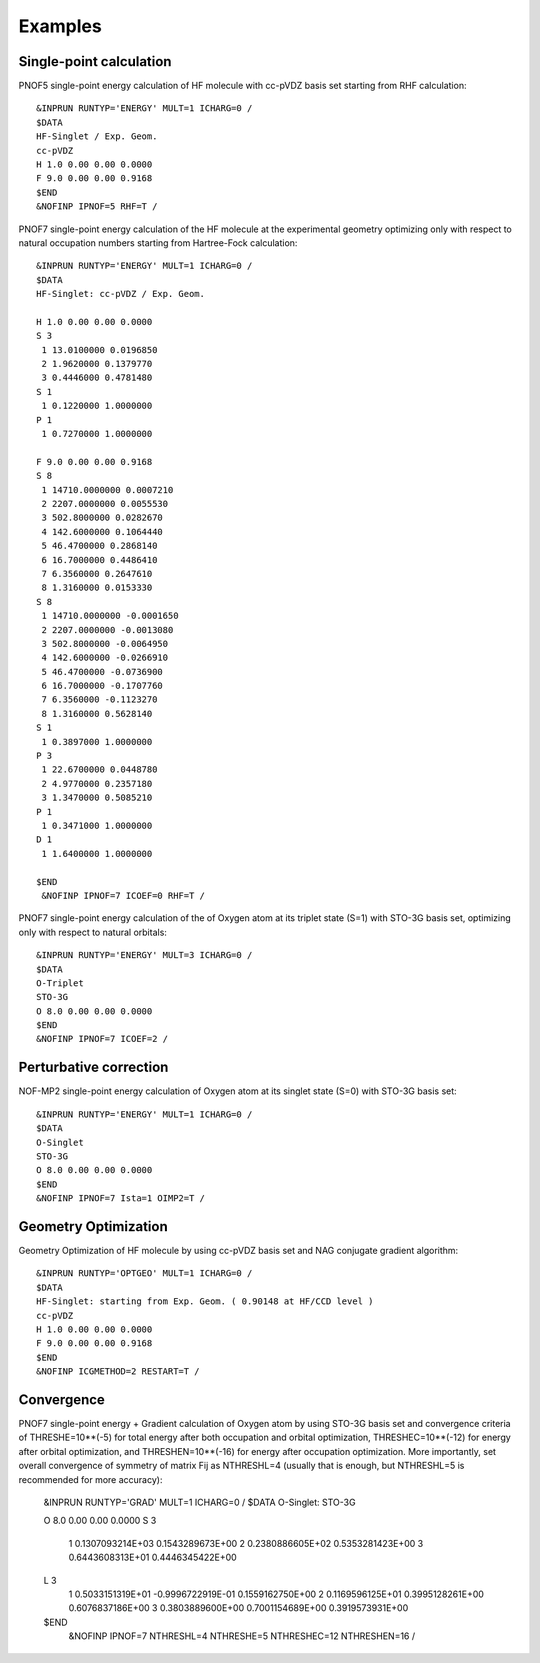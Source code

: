 ########
Examples
########

Single-point calculation
------------------------

PNOF5 single-point energy calculation of HF molecule with cc-pVDZ basis set starting from RHF calculation::

    &INPRUN RUNTYP='ENERGY' MULT=1 ICHARG=0 /
    $DATA
    HF-Singlet / Exp. Geom.
    cc-pVDZ
    H 1.0 0.00 0.00 0.0000
    F 9.0 0.00 0.00 0.9168
    $END
    &NOFINP IPNOF=5 RHF=T /

PNOF7 single-point energy calculation of the HF molecule at the experimental geometry optimizing only with respect to natural occupation numbers starting from Hartree-Fock calculation::

    &INPRUN RUNTYP='ENERGY' MULT=1 ICHARG=0 /
    $DATA
    HF-Singlet: cc-pVDZ / Exp. Geom.
    
    H 1.0 0.00 0.00 0.0000
    S 3
     1 13.0100000 0.0196850
     2 1.9620000 0.1379770
     3 0.4446000 0.4781480
    S 1
     1 0.1220000 1.0000000
    P 1
     1 0.7270000 1.0000000

    F 9.0 0.00 0.00 0.9168
    S 8
     1 14710.0000000 0.0007210
     2 2207.0000000 0.0055530
     3 502.8000000 0.0282670
     4 142.6000000 0.1064440
     5 46.4700000 0.2868140
     6 16.7000000 0.4486410
     7 6.3560000 0.2647610
     8 1.3160000 0.0153330
    S 8
     1 14710.0000000 -0.0001650
     2 2207.0000000 -0.0013080
     3 502.8000000 -0.0064950
     4 142.6000000 -0.0266910
     5 46.4700000 -0.0736900
     6 16.7000000 -0.1707760
     7 6.3560000 -0.1123270
     8 1.3160000 0.5628140
    S 1
     1 0.3897000 1.0000000
    P 3
     1 22.6700000 0.0448780
     2 4.9770000 0.2357180
     3 1.3470000 0.5085210
    P 1
     1 0.3471000 1.0000000
    D 1
     1 1.6400000 1.0000000

    $END
     &NOFINP IPNOF=7 ICOEF=0 RHF=T /

PNOF7 single-point energy calculation of the of Oxygen atom at its triplet state (S=1) with STO-3G basis set, optimizing only with respect to natural orbitals::

    &INPRUN RUNTYP='ENERGY' MULT=3 ICHARG=0 /
    $DATA
    O-Triplet 
    STO-3G
    O 8.0 0.00 0.00 0.0000
    $END
    &NOFINP IPNOF=7 ICOEF=2 /
    
Perturbative correction
-----------------------

NOF-MP2 single-point energy calculation of Oxygen atom at its singlet state (S=0) with STO-3G basis set::

    &INPRUN RUNTYP='ENERGY' MULT=1 ICHARG=0 /
    $DATA
    O-Singlet
    STO-3G
    O 8.0 0.00 0.00 0.0000
    $END
    &NOFINP IPNOF=7 Ista=1 OIMP2=T /

Geometry Optimization
---------------------
    
Geometry Optimization of HF molecule by using cc-pVDZ basis set and NAG conjugate gradient algorithm::

    &INPRUN RUNTYP='OPTGEO' MULT=1 ICHARG=0 /
    $DATA
    HF-Singlet: starting from Exp. Geom. ( 0.90148 at HF/CCD level )
    cc-pVDZ
    H 1.0 0.00 0.00 0.0000
    F 9.0 0.00 0.00 0.9168
    $END
    &NOFINP ICGMETHOD=2 RESTART=T /

Convergence
-----------
    
PNOF7 single-point energy + Gradient calculation of Oxygen atom by using STO-3G basis set and convergence criteria of THRESHE=10**(-5) for total energy after both occupation and orbital optimization, THRESHEC=10**(-12) for energy after orbital optimization, and THRESHEN=10**(-16) for energy after occupation optimization. More importantly, set overall convergence of symmetry of matrix Fij as NTHRESHL=4 (usually that is enough, but NTHRESHL=5 is recommended for more accuracy):

    &INPRUN RUNTYP='GRAD' MULT=1 ICHARG=0 /
    $DATA
    O-Singlet: STO-3G
    
    O 8.0 0.00 0.00 0.0000 
    S   3 
      1         0.1307093214E+03       0.1543289673E+00 
      2         0.2380886605E+02       0.5353281423E+00 
      3         0.6443608313E+01       0.4446345422E+00 
    L   3 
      1         0.5033151319E+01      -0.9996722919E-01       0.1559162750E+00 
      2         0.1169596125E+01       0.3995128261E+00       0.6076837186E+00 
      3         0.3803889600E+00       0.7001154689E+00       0.3919573931E+00 
     
    $END 
     &NOFINP IPNOF=7 NTHRESHL=4 NTHRESHE=5 NTHRESHEC=12 NTHRESHEN=16 / 


